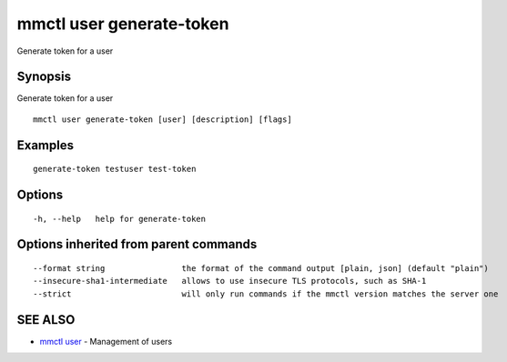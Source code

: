 .. _mmctl_user_generate-token:

mmctl user generate-token
-------------------------

Generate token for a user

Synopsis
~~~~~~~~


Generate token for a user

::

  mmctl user generate-token [user] [description] [flags]

Examples
~~~~~~~~

::

    generate-token testuser test-token

Options
~~~~~~~

::

  -h, --help   help for generate-token

Options inherited from parent commands
~~~~~~~~~~~~~~~~~~~~~~~~~~~~~~~~~~~~~~

::

      --format string                the format of the command output [plain, json] (default "plain")
      --insecure-sha1-intermediate   allows to use insecure TLS protocols, such as SHA-1
      --strict                       will only run commands if the mmctl version matches the server one

SEE ALSO
~~~~~~~~

* `mmctl user <mmctl_user.rst>`_ 	 - Management of users

